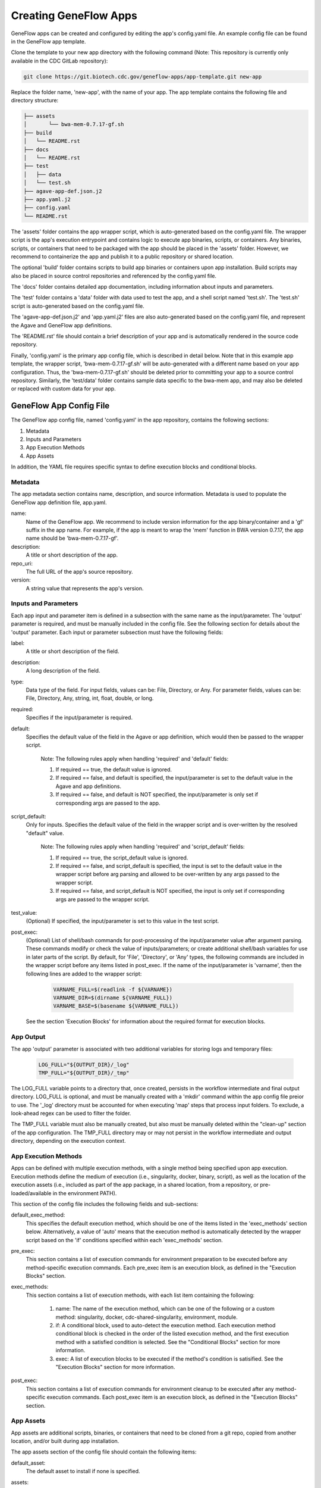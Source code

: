 .. apps

Creating GeneFlow Apps
======================

GeneFlow apps can be created and configured by editing the app's config.yaml file. An example config file can be found in the GeneFlow app template. 

Clone the template to your new app directory with the following command (Note: This repository is currently only available in the CDC GitLab repository):

.. code-block:: bash

    git clone https://git.biotech.cdc.gov/geneflow-apps/app-template.git new-app

Replace the folder name, 'new-app', with the name of your app. The app template contains the following file and directory structure:

.. code-block:: none

    ├── assets
    │       └── bwa-mem-0.7.17-gf.sh
    ├── build
    │   └── README.rst
    ├── docs
    │   └── README.rst
    ├── test
    │   ├── data
    │   └── test.sh
    ├── agave-app-def.json.j2
    ├── app.yaml.j2
    ├── config.yaml
    └── README.rst

The 'assets' folder contains the app wrapper script, which is auto-generated based on the config.yaml file. The wrapper script is the app's execution entrypoint and contains logic to execute app binaries, scripts, or containers. Any binaries, scripts, or containers that need to be packaged with the app should be placed in the 'assets' folder. However, we recommend to containerize the app and publish it to a public repository or shared location.

The optional 'build' folder contains scripts to build app binaries or containers upon app installation. Build scripts may also be placed in source control repositories and referenced by the config.yaml file. 

The 'docs' folder contains detailed app documentation, including information about inputs and parameters. 

The 'test' folder contains a 'data' folder with data used to test the app, and a shell script named 'test.sh'. The 'test.sh' script is auto-generated based on the config.yaml file. 

The 'agave-app-def.json.j2' and 'app.yaml.j2' files are also auto-generated based on the config.yaml file, and represent the Agave and GeneFlow app definitions. 

The 'README.rst' file should contain a brief description of your app and is automatically rendered in the source code repository. 

Finally, 'config.yaml' is the primary app config file, which is described in detail below. Note that in this example app template, the wrapper script, 'bwa-mem-0.7.17-gf.sh' will be auto-generated with a different name based on your app configuration. Thus, the 'bwa-mem-0.7.17-gf.sh' should be deleted prior to committing your app to a source control repository. Similarly, the 'test/data' folder contains sample data specific to the bwa-mem app, and may also be deleted or replaced with custom data for your app. 

GeneFlow App Config File
------------------------

The GeneFlow app config file, named 'config.yaml' in the app repository, contains the following sections:

1. Metadata
2. Inputs and Parameters
3. App Execution Methods
4. App Assets

In addition, the YAML file requires specific syntax to define execution blocks and conditional blocks. 

Metadata
~~~~~~~~

The app metadata section contains name, description, and source information. Metadata is used to populate the GeneFlow app definition file, app.yaml. 

name:
  Name of the GeneFlow app. We recommend to include version information for the app binary/container and a 'gf' suffix in the app name. For example, if the app is meant to wrap the 'mem' function in BWA version 0.7.17, the app name should be 'bwa-mem-0.7.17-gf'. 

description:
  A title or short description of the app.

repo_uri:
  The full URL of the app's source repository. 

version:
  A string value that represents the app's version.


.. _apps-inputs-parameters:

Inputs and Parameters
~~~~~~~~~~~~~~~~~~~~~

Each app input and parameter item is defined in a subsection with the same name as the input/parameter. The 'output' parameter is required, and must be manually included in the config file. See the following section for details about the 'output' parameter. Each input or parameter subsection must have the following fields:

label:
  A title or short description of the field.

description:
  A long description of the field.

type:
  Data type of the field. For input fields, values can be: File, Directory, or Any. For parameter fields, values can be: File, Directory, Any, string, int, float, double, or long.

required:
  Specifies if the input/parameter is required. 

default:
  Specifies the default value of the field in the Agave or app definition, which would then be passed to the wrapper script. 

    Note: The following rules apply when handling 'required' and 'default' fields:

    1. If required == true, the default value is ignored.
    2. If required == false, and default is specified, the input/parameter is set to the default value in the Agave and app definitions.
    3. If required == false, and default is NOT specified, the input/parameter is only set if corresponding args are passed to the app.

script_default:
  Only for inputs. Specifies the default value of the field in the wrapper script and is over-written by the resolved "default" value. 

    Note: The following rules apply when handling 'required' and 'script_default' fields:

    1. If required == true, the script_default value is ignored.
    2. If required == false, and script_default is specified, the input is set to the default value in the wrapper script before arg parsing and allowed to be over-written by any args passed to the wrapper script.
    3. If required == false, and script_default is NOT specified, the input is only set if corresponding args are passed to the wrapper script.

test_value:
  (Optional) If specified, the input/parameter is set to this value in the test script.

post_exec:
  (Optional) List of shell/bash commands for post-processing of the input/parameter value after argument parsing. These commands modify or check the value of inputs/parameters; or create additional shell/bash variables for use in later parts of the script. By default, for 'File', 'Directory', or 'Any' types, the following commands are included in the wrapper script before any items listed in post_exec. If the name of the input/parameter is 'varname', then the following lines are added to the wrapper script:

    .. code-block:: bash

        VARNAME_FULL=$(readlink -f ${VARNAME})
        VARNAME_DIR=$(dirname ${VARNAME_FULL})
        VARNAME_BASE=$(basename ${VARNAME_FULL})

  See the section 'Execution Blocks' for information about the required format for execution blocks.

App Output
~~~~~~~~~~

The app 'output' parameter is associated with two additional variables for storing logs and temporary files:

    .. code-block:: bash

        LOG_FULL="${OUTPUT_DIR}/_log"
        TMP_FULL="${OUTPUT_DIR}/_tmp"

The LOG_FULL variable points to a directory that, once created, persists in the workflow intermediate and final output directory. LOG_FULL is optional, and must be manually created with a 'mkdir' command within the app config file preior to use. The '_log' directory must be accounted for when executing 'map' steps that process input folders. To exclude, a look-ahead regex can be used to filter the folder.  

The TMP_FULL variable must also be manually created, but also must be manually deleted within the "clean-up" section of the app configuration. The TMP_FULL directory may or may not persist in the workflow intermediate and output directory, depending on the execution context. 

.. _app-execution-methods:

App Execution Methods
~~~~~~~~~~~~~~~~~~~~~

Apps can be defined with multiple execution methods, with a single method being specified upon app execution. Execution methods define the medium of execution (i.e., singularity, docker, binary, script), as well as the location of the execution assets (i.e., included as part of the app package, in a shared location, from a repository, or pre-loaded/available in the environment PATH). 

This section of the config file includes the following fields and sub-sections:

default_exec_method:
  This specifies the default execution method, which should be one of the items listed in the 'exec_methods' section below. Alternatively, a value of 'auto' means that the execution method is automatically detected by the wrapper script based on the 'if' conditions specified within each 'exec_methods' section.

pre_exec:
  This section contains a list of execution commands for environment preparation to be executed before any method-specific execution commands. Each pre_exec item is an execution block, as defined in the "Execution Blocks" section. 

exec_methods:
  This section contains a list of execution methods, with each list item containing the following:

    1. name: The name of the execution method, which can be one of the following or a custom method: singularity, docker, cdc-shared-singularity, environment, module.
    2. if: A conditional block, used to auto-detect the execution method. Each execution method conditional block is checked in the order of the listed execution method, and the first execution method with a satisfied condition is selected. See the "Conditional Blocks" section for more information.
    3. exec: A list of execution blocks to be executed if the method's condition is satisified. See the "Execution Blocks" section for more information.

post_exec:
  This section contains a list of execution commands for environment cleanup to be executed after any method-specific execution commands. Each post_exec item is an execution block, as defined in the "Execution Blocks" section.

App Assets
~~~~~~~~~~

App assets are additional scripts, binaries, or containers that need to be cloned from a git repo, copied from another location, and/or built during app installation. 

The app assets section of the config file should contain the following items:

default_asset:
  The default asset to install if none is specified.

assets:
  The assets section can have multiple sub-sections, with no strict naming convention. Each section encompasses a single app asset and contains an array, with each array element defined with the following:

    1. type: value can be "copy" or "build".
    2. src: Source of assets. If type == copy, it must be relative to "prefix", which is passed to the install script. If type == build, it must be relative to the base app package directory and "build" must be the first folder name. src can include wild-cards, e.g., /folder/\*, but if wildcards are specified, zip must be disabled.

    3. dst: Destination of assets. This is relative to the base app package directory, and "assets" must be the first folder name.
    4. zip: if present, src files are tar.gz zipped prior to copying to destination. src must be a folder without wildcards if zipping. 
    5. repo: if type == build, repo specifies the source repository to be cloned into the "build" directory.
    6. tag: if repo is specified and type == build, tag is the branch or tag to be cloned.
    7. folder: folder to which repo should be cloned. If "repo" is omitted, "folder" must be present. If so, "folder" refers to a folder inside the app "build" directory that contains build scripts. "folder" is useful when build scripts need to be included as part of the app package (instead of in a separate repo).

"build" type assets, whether cloned from a git repo, or included as part of the app package must include a "Makefile" with a default build target.

Execution Blocks
~~~~~~~~~~~~~~~~

Execution blocks occur in input/parameter post processing sections (i.e., post_exec), as well as app pre (i.e., pre_exec), post (i.e., post_exec), and method-specific (i.e., exec_methods.exec) execution sections. Regardless of the location, all execution blocks are similarly formatted. Each of these sections is an array, with each array item defined with the following fields:

if:
  (Optional) Condition that must be satisfied for the item to be executed. See the section "Conditional Blocks" for more information.

else: 
  (Optional) If the "if" condition is present, and "else" is present, items in the "else" block are executed only if the "if" condition is not satisfied.

pipe:
  (Optional) If included, all remaining fields at this level are ignored. The pipe field is an array, with each array item containing an execution item. The order of execution items within "pipe" are piped in order of appearance. STDOUT is piped from one execution command to the next. Thus, within pipe execution items, the "stdout" field is ignored. Nested "pipe" fields are also ignored, preventing recursive piping. 

multi:
  (Optional) If included, all remaining fields at this level are ignored. The multi field is an array, with each array item containing an execution item. Each included execution item can be a pipe, or another multi, allowing for nested execution.

type:
  (Optional) Valid values are 'shell', 'singularity', and 'docker'. If omiitted, the default value is 'shell'. This specifies the type of execution.

run:
  Command to run. If type is singularity or docker, this is the command passed to the container executor after the container image is specified.

image:
  If type is singularity or docker, this is the path, url, or name of the container.

args:
  Optional arguments to be passed to the command. This is expected to be an array, with each array item defined as follows:

    1. flag: (Optional) If present, the argument is pre-pended with this string.
    2. mount: (Optional) If present, and type is singularity or docker, the value should be the bash variable name representing one of the inputs or file/directory parameters. For example, an input of "filename" should be represented as "${FILENAME}". The file or directory's containing directory is mounted to the container using the option: "${FILENAME_DIR}:/dataX". If "value" is not specified, a value of "/dataX/${FILENAME_BASE}" is passed as an argument to the image. If "value" is present, the value is passed as an argument as follows: "/dataX/[value]"
    3. value: (Optional) If present, used as the argument value. If "mount" is also present, see above rules for "mount".

    Note that all "args" values are optional, and if none are specified, the argument is ignored.

stdout:
  (Optional) If present, the command's standard output will be piped here.

stderr:
  (Optional) If present, the command's standard error will be piped here.

All bash/shell commands in the "exec_methods" section has access to a number of pre-defined variables, including:

    1. ${SINGULARITY}: set to "yes" or "no" depending on whether the "singularity" binary was detected.
    2. ${DOCKER}: set to "yes" or "no" depending on whether the "docker" binary was detected.
    3. ${SCRIPT_DIR}: directory of the wrapper script, which may not be the current directory. This depends on the execution environment.
    4. ${VARNAME}: One for each input/parameter, set to value of the input/parameter.
    5. ${VARNAME_FULL}: if input/parameter is a File, Directory, or Any, this is the full path of the input/parameter. 
    6. ${VARNAME_DIR}: if input/parameter is a File, Directory, or Any, this is the parent directory of the input/parameter.
    7. ${VARNAME_BASE}: if input/parameter is a File, Directory, or Any, this is the basename of the input/parameter.
    8. ${LOG_FULL}: location to store log files.
    9. ${TMP_FULL}: location to store temporary files.
    
Any additional bash/shell variables defined in the "post" section of each input/parameter, or defined in the "pre_exec" section are also available.

Conditional Blocks
~~~~~~~~~~~~~~~~~~

Conditional blocks are nestable conditional tests that can be included in execution blocks. Test conditions can be grouped with the following section keywords:

all:
  All items in this section must be satisified (i.e., [a AND b .. ]).

any:
  At least one item in this section must be satisfied (i.e., [a OR b .. ]).

none:
  None of the items in this section must be satisified (i.e., NOT [a AND b ..]).

These can be nested to any depth. Within these groups, test conditions can include the following, and parameters are passed as values (if single operand), or arrays (if two operands). Shell equivalent tests are shown below:

defined:
  -n value

not_defined:
  -z value

str_equal:
  value[0] = value[1]

not_str_equal:
  value[0] != value[1]

equal:
  value[0] -eq value[1]

not_equal:
  value[0] -ne value[1]

less:
  value[0] -lt value[1]

greater:
  value[0] -gt value[1]

less_equal:
  value[0] -le value[1]

greater_equal:
  value[0] -ge value[1]

file_exist:
  -f value

not_file_exist:
  ! -f value

dir_exist:
  -d value

not_dir_exist:
  ! -d value

exist:
  -e value

not_exist:
  ! -e value

in_path:
  command -v value >/dev/null 2>&1

str_contain:
  contains value[0] value[1]

not_str_contain:
  ! contains value[0] value[1]
  
Note that 'contains' is a function that tests for sub-strings. 'contains' evaluates to true (or 1) if value[1] is a sub-string of value[0]. All test conditions and section keywords must be list items. For example:

.. code-block:: none

    if:
    - all:
      - defined: '${VALUE}'
      - str_equal: ['${VALUE}', 'val']

Generating a GeneFlow App
-------------------------

Once the app 'config.yaml' file has been defined, the app can be generated. The app generation process creates the wrapper script, Agave definition, GeneFlow definition, and test script. To generate the app, run the following command from within the app directory:

.. code-block:: bash

    geneflow make-app .





